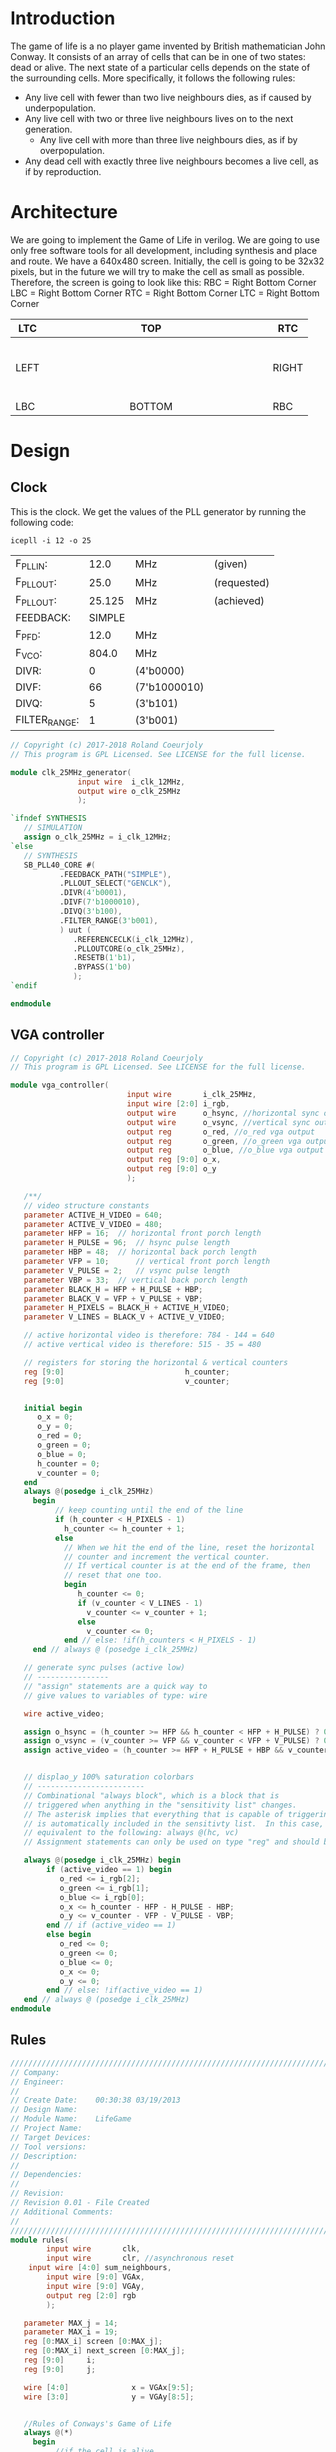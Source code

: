 * Introduction
  The game of life is a no player game invented by British mathematician John Conway.
  It consists of an array of cells that can be in one of two states: dead or alive.
  The next state of a particular cells depends on the state of the surrounding cells.
  More specifically, it follows the following rules:
  - Any live cell with fewer than two live neighbours dies, as if caused by underpopulation.
  - Any live cell with two or three live neighbours lives on to the next generation.
	- Any live cell with more than three live neighbours dies, as if by overpopulation.
  - Any dead cell with exactly three live neighbours becomes a live cell, as if by reproduction.
* Architecture
  We are going to implement the Game of Life in verilog. We are going to use only free software tools for all development, including synthesis and place and route.
  We have a 640x480 screen.
  Initially, the cell is going to be 32x32 pixels, but in the future we will try to make the cell as small as possible.
  Therefore, the screen is going to look like this:
  RBC = Right Bottom Corner
  LBC = Right Bottom Corner
  RTC = Right Bottom Corner
  LTC = Right Bottom Corner

  | LTC  |   |   |   |   |   |   |   |   | TOP    |   |   |   |   |   |   |   |   |   | RTC   |
  |------+---+---+---+---+---+---+---+---+--------+---+---+---+---+---+---+---+---+---+-------|
  |      |   |   |   |   |   |   |   |   |        |   |   |   |   |   |   |   |   |   |       |
  |      |   |   |   |   |   |   |   |   |        |   |   |   |   |   |   |   |   |   |       |
  |      |   |   |   |   |   |   |   |   |        |   |   |   |   |   |   |   |   |   |       |
  |      |   |   |   |   |   |   |   |   |        |   |   |   |   |   |   |   |   |   |       |
  |      |   |   |   |   |   |   |   |   |        |   |   |   |   |   |   |   |   |   |       |
  |      |   |   |   |   |   |   |   |   |        |   |   |   |   |   |   |   |   |   |       |
  | LEFT |   |   |   |   |   |   |   |   |        |   |   |   |   |   |   |   |   |   | RIGHT |
  |      |   |   |   |   |   |   |   |   |        |   |   |   |   |   |   |   |   |   |       |
  |      |   |   |   |   |   |   |   |   |        |   |   |   |   |   |   |   |   |   |       |
  |      |   |   |   |   |   |   |   |   |        |   |   |   |   |   |   |   |   |   |       |
  |      |   |   |   |   |   |   |   |   |        |   |   |   |   |   |   |   |   |   |       |
  |      |   |   |   |   |   |   |   |   |        |   |   |   |   |   |   |   |   |   |       |
  |      |   |   |   |   |   |   |   |   |        |   |   |   |   |   |   |   |   |   |       |
  |------+---+---+---+---+---+---+---+---+--------+---+---+---+---+---+---+---+---+---+-------|
  | LBC  |   |   |   |   |   |   |   |   | BOTTOM |   |   |   |   |   |   |   |   |   | RBC   |

* Design
** Clock
   This is the clock. We get the values of the PLL generator by running the following code:
 #+BEGIN_src shell
icepll -i 12 -o 25
 #+end_src

 #+RESULTS:
 | F_PLLIN:      |   12.0 | MHz          | (given)     |
 | F_PLLOUT:     |   25.0 | MHz          | (requested) |
 | F_PLLOUT:     | 25.125 | MHz          | (achieved)  |
 | FEEDBACK:     | SIMPLE |              |             |
 | F_PFD:        |   12.0 | MHz          |             |
 | F_VCO:        |  804.0 | MHz          |             |
 | DIVR:         |      0 | (4'b0000)    |             |
 | DIVF:         |     66 | (7'b1000010) |             |
 | DIVQ:         |      5 | (3'b101)     |             |
 | FILTER_RANGE: |      1 | (3'b001)     |             |

   #+BEGIN_SRC verilog :tangle rtl/clk_25MHz_generator.v
// Copyright (c) 2017-2018 Roland Coeurjoly
// This program is GPL Licensed. See LICENSE for the full license.

module clk_25MHz_generator(
			   input wire  i_clk_12MHz,
			   output wire o_clk_25MHz
			   );

`ifndef SYNTHESIS
   // SIMULATION
   assign o_clk_25MHz = i_clk_12MHz;
`else
   // SYNTHESIS
   SB_PLL40_CORE #(
		   .FEEDBACK_PATH("SIMPLE"),
		   .PLLOUT_SELECT("GENCLK"),
		   .DIVR(4'b0001),
		   .DIVF(7'b1000010),
		   .DIVQ(3'b100),
		   .FILTER_RANGE(3'b001),
		   ) uut (
			  .REFERENCECLK(i_clk_12MHz),
			  .PLLOUTCORE(o_clk_25MHz),
			  .RESETB(1'b1),
			  .BYPASS(1'b0)
			  );
`endif

endmodule

   #+END_SRC
** VGA controller
   #+BEGIN_SRC verilog :tangle rtl/vga_controller.v
// Copyright (c) 2017-2018 Roland Coeurjoly
// This program is GPL Licensed. See LICENSE for the full license.

module vga_controller(
		                  input wire       i_clk_25MHz,
		                  input wire [2:0] i_rgb,
		                  output wire      o_hsync, //horizontal sync out
		                  output wire      o_vsync, //vertical sync out
		                  output reg       o_red, //o_red vga output
		                  output reg       o_green, //o_green vga output
		                  output reg       o_blue, //o_blue vga output
		                  output reg [9:0] o_x,
		                  output reg [9:0] o_y
		                  );

   /**/
   // video structure constants
   parameter ACTIVE_H_VIDEO = 640;
   parameter ACTIVE_V_VIDEO = 480;
   parameter HFP = 16; 	// horizontal front porch length
   parameter H_PULSE = 96; 	// hsync pulse length
   parameter HBP = 48; 	// horizontal back porch length
   parameter VFP = 10; 		// vertical front porch length
   parameter V_PULSE = 2; 	// vsync pulse length
   parameter VBP = 33; 	// vertical back porch length
   parameter BLACK_H = HFP + H_PULSE + HBP;
   parameter BLACK_V = VFP + V_PULSE + VBP;
   parameter H_PIXELS = BLACK_H + ACTIVE_H_VIDEO;
   parameter V_LINES = BLACK_V + ACTIVE_V_VIDEO;

   // active horizontal video is therefore: 784 - 144 = 640
   // active vertical video is therefore: 515 - 35 = 480

   // registers for storing the horizontal & vertical counters
   reg [9:0]                           h_counter;
   reg [9:0]                           v_counter;


   initial begin
      o_x = 0;
      o_y = 0;
      o_red = 0;
      o_green = 0;
      o_blue = 0;
      h_counter = 0;
      v_counter = 0;
   end
   always @(posedge i_clk_25MHz)
     begin
	      // keep counting until the end of the line
	      if (h_counter < H_PIXELS - 1)
	        h_counter <= h_counter + 1;
	      else
	        // When we hit the end of the line, reset the horizontal
	        // counter and increment the vertical counter.
	        // If vertical counter is at the end of the frame, then
	        // reset that one too.
	        begin
	           h_counter <= 0;
	           if (v_counter < V_LINES - 1)
	             v_counter <= v_counter + 1;
	           else
	             v_counter <= 0;
	        end // else: !if(h_counters < H_PIXELS - 1)
     end // always @ (posedge i_clk_25MHz)

   // generate sync pulses (active low)
   // ----------------
   // "assign" statements are a quick way to
   // give values to variables of type: wire

   wire active_video;

   assign o_hsync = (h_counter >= HFP && h_counter < HFP + H_PULSE) ? 0:1;
   assign o_vsync = (v_counter >= VFP && v_counter < VFP + V_PULSE) ? 0:1;
   assign active_video = (h_counter >= HFP + H_PULSE + HBP && v_counter >= VFP + V_PULSE + VBP) ? 1:0;


   // displao_y 100% saturation colorbars
   // ------------------------
   // Combinational "always block", which is a block that is
   // triggered when anything in the "sensitivity list" changes.
   // The asterisk implies that everything that is capable of triggering the block
   // is automatically included in the sensitivty list.  In this case, it would be
   // equivalent to the following: always @(hc, vc)
   // Assignment statements can only be used on type "reg" and should be of the "blocking" type: =

   always @(posedge i_clk_25MHz) begin
	    if (active_video == 1) begin
	       o_red <= i_rgb[2];
	       o_green <= i_rgb[1];
	       o_blue <= i_rgb[0];
	       o_x <= h_counter - HFP - H_PULSE - HBP;
	       o_y <= v_counter - VFP - V_PULSE - VBP;
	    end // if (active_video == 1)
	    else begin
	       o_red <= 0;
	       o_green <= 0;
	       o_blue <= 0;
	       o_x <= 0;
	       o_y <= 0;
	    end // else: !if(active_video == 1)
   end // always @ (posedge i_clk_25MHz)
endmodule
   #+END_SRC
** Rules
   #+BEGIN_SRC verilog :tangle rtl/rules.v
//////////////////////////////////////////////////////////////////////////////////
// Company:
// Engineer:
//
// Create Date:    00:30:38 03/19/2013
// Design Name:
// Module Name:    LifeGame
// Project Name:
// Target Devices:
// Tool versions:
// Description:
//
// Dependencies:
//
// Revision:
// Revision 0.01 - File Created
// Additional Comments:
//
//////////////////////////////////////////////////////////////////////////////////
module rules(
		input wire       clk,
		input wire       clr, //asynchronous reset
    input wire [4:0] sum_neighbours,
		input wire [9:0] VGAx,
		input wire [9:0] VGAy,
		output reg [2:0] rgb
		);

   parameter MAX_j = 14;
   parameter MAX_i = 19;
   reg [0:MAX_i] screen [0:MAX_j];
   reg [0:MAX_i] next_screen [0:MAX_j];
   reg [9:0] 	 i;
   reg [9:0] 	 j;

   wire [4:0] 			   x = VGAx[9:5];
   wire [3:0] 			   y = VGAy[8:5];


   //Rules of Conways's Game of Life
   always @(*)
     begin
	      //if the cell is alive
	      if (screen[y][x] == 1)
	        begin
	           case (sum_neighbours)
	             //Any live cell with fewer than two live neighbours dies, as if caused by underpopulation.
	             4'b0000, 4'b0001: next_screen[y][x] = 0;
	             //Any live cell with two or three live neighbours lives on to the next generation.
	             4'b0010, 4'b0011: next_screen[y][x] = 1;
	             //Any live cell with more than three live neighbours dies, as if by overpopulation.
	             default: next_screen[y][x] = 0;
	           endcase
	        end // if (screen[y][x] == 1)
	      //if the cell is dead
	      else
	        begin
	           case (sum_neighbours)
	             //Any dead cell with exactly three live neighbours becomes a live cell, as if by reproduction.
	             4'b0011: next_screen[y][x] = 1;
	             default: next_screen[y][x] = 0;
	           endcase // case (sum_neighbours)
	        end // if (screen[y][x] == 0)
     end
endmodule

   #+END_SRC
** Update screen
   #+BEGIN_SRC verilog :tangle rtl/
//////////////////////////////////////////////////////////////////////////////////
// Company:
// Engineer:
//
// Create Date:    00:30:38 03/19/2013
// Design Name:
// Module Name:    LifeGame
// Project Name:
// Target Devices:
// Tool versions:
// Description:
//
// Dependencies:
//
// Revision:
// Revision 0.01 - File Created
// Additional Comments:
//
//////////////////////////////////////////////////////////////////////////////////
module LifeGame(
		input wire 	 clk,
		input wire 	 clr, //asynchronous reset
		input wire 	 vsync,
		input wire [9:0] VGAx,
		input wire [9:0] VGAy,
		output reg [2:0] rgb
		);

   parameter MAX_j = 15;
   parameter MAX_i = 19;
   reg [0:MAX_i] screen [0:MAX_j];
   reg [0:MAX_i] next_screen [0:MAX_j];
   reg [0:4] 	 matrix [0:4];

   reg [9:0] 	 i;
   reg [9:0] 	 j;
   reg upper_cell;
   reg upper_right_cell;
   reg right_cell;
   reg lower_right_cell;
   reg lower_cell;
   reg lower_left_cell;
   reg left_cell;
   reg upper_left_cell;

   wire [4:0] 			   x = VGAx[9:5];
   wire [3:0] 			   y = VGAy[8:5];

   /*initial begin
   for (j = 0; j <= MAX_j; j = j + 1)
     screen[j] <= j;
     //screen[j] <= +{LFSR, LFSR, LFSR, LFSR, LFSR, LFSR, LFSR, LFSR, LFSR, LFSR, LFSR, LFSR, LFSR, LFSR, LFSR, LFSR, LFSR, LFSR, LFSR, LFSR, LFSR, LFSR, LFSR, LFSR, LFSR, LFSR, LFSR, LFSR, LFSR, LFSR, LFSR, LFSR, LFSR, LFSR, LFSR, LFSR, LFSR, LFSR, LFSR, LFSR, LFSR, LFSR, LFSR, LFSR, LFSR, LFSR, LFSR, LFSR, LFSR, LFSR, LFSR, LFSR, LFSR, LFSR, LFSR, LFSR, LFSR, LFSR, LFSR, LFSR, LFSR, LFSR, LFSR, LFSR, LFSR, LFSR, LFSR, LFSR, LFSR, LFSR, LFSR, LFSR, LFSR, LFSR, LFSR, LFSR, LFSR, LFSR, LFSR, LFSR};
   end
   /**/

   //for simulation purposes
   initial begin
      matrix[0] <= 31;
      matrix[1] <= 30;
      matrix[2] <= 29;
      matrix[3] <= 28;
      upper_cell <= 0;
      upper_right_cell <= 0;
      right_cell <= 0;
      lower_right_cell <= 0;
      lower_cell <= 0;
      lower_left_cell <= 0;
      left_cell <= 0;
      upper_left_cell <= 0;
      rgb <= 0;
      for (j = 0; j <= MAX_j; j = j + 1)
	for (i = 0; i <= MAX_i; i = i + 1)
	  if ((j == 1) && (i == 10))
	    screen[j][i] <= 1;
	  else if (((j== 5) && (i == 10)) || ((j== 4) && (i == 11)))
	    screen[j][i] <= 1;
	  else if (((j== 9) && (i == 10)) || ((j== 8) && (i == 11)) || ((j== 8) && (i == 9)))
	    screen[j][i] <= 1;
	  else if (((j== 13) && (i == 10)) || ((j== 12) && (i == 11)) || ((j== 12) && (i == 9)) || ((j== 12) && (i == 10)))
	    screen[j][i] <= 1;
	  else
	    screen[j][i] <= 0;
   end/**/

   reg [7:0] LFSR = 8'b00101011;
   wire feedback = LFSR[7] ^ LFSR[6:0];
   /*
   //always @(posedge clk)
     initial begin
	LFSR[0] <= feedback;
	LFSR[1] <= LFSR[0];
	LFSR[2] <= LFSR[1] ^ feedback;
	LFSR[3] <= LFSR[2] ^ feedback;
	LFSR[4] <= LFSR[3] ^ feedback;
	LFSR[5] <= LFSR[4] ^ feedback;
	LFSR[6] <= LFSR[5] ^ feedback;
	LFSR[7] <= LFSR[6];
     end
    ,*/

   //neighbour cells


   //Sending rgb data to vga controller
   always @(posedge clk)
     begin
	if (screen[y][x] == 1)
	  begin
	     rgb[2] <= screen[y][x];
	     rgb[1] <= screen[y][x];
	     rgb[0] <= screen[y][x];
			       end
	else
	  begin
	     rgb[2] <= 0;
				  rgb[1] <= 0;
	     rgb[0] <= 0;
	  end // else: !if(clr == 1)
     end // always @ begin
   always @(posedge clk)
     begin
	if (vsync == 0)
	  begin
	     for (j = 0; j <= MAX_j; j=j +1)
	       begin
		  screen[j] <= next_screen[j];
	       end
	  end
	else
	  begin
	     for (j = 0; j <= MAX_j; j=j +1)
	       begin
		  screen[j] <= screen[j];
	       end
	  end
     end
endmodule

   #+END_SRC
** Neighbours
   #+BEGIN_SRC verilog
//Where are the neighbours?

module neighbours(
		  );

   always @(posedge clk)
     begin
	//limit cases
	if ((y == 0) || (y == MAX_j) || (x == 0) || (x == MAX_i))
	  begin
	     //upper border cases
	     if (y == 0)
	       begin
		  //upper left corner case
		  if (x == 0)
		    begin
		       upper_cell <= {MAX_j,x};
		       upper_right_cell <= {MAX_j,x + 1};
		       right_cell <= {y,x + 1};
		       lower_right_cell <= {y + 1,x + 1};
		       lower_cell <= {y + 1,x};
		       lower_left_cell <= {y + 1,MAX_i};
		       left_cell <= {y,MAX_i};
		       upper_left_cell <= {MAX_j,MAX_i};
		    end // if (x == 0)
		  //upper right corner case
		  else if (x == MAX_i)
		    begin
		       upper_cell <= {MAX_j,x};
		       upper_right_cell <= {MAX_j,x + 1};
		       right_cell <= {y,x + 1};
		       lower_right_cell <= {y + 1,x + 1};
		       lower_cell <= {y + 1,x};
		       lower_left_cell <= {y + 1,MAX_i};
		       left_cell <= {y,MAX_i};
		       upper_left_cell <= {MAX_j,MAX_i};
		    end // if (x == MAX_i)
		  // regular upper border case
		  else
		    begin
		       upper_cell <= {MAX_j,x};
		       upper_right_cell <= {MAX_j,x + 1};
		       right_cell <= {y,x + 1};
		       lower_right_cell <= {y + 1,x + 1};
		       lower_cell <= {y + 1,x};
		       lower_left_cell <= {y + 1,x - 1};
		       left_cell <= {y,x - 1};
		       upper_left_cell <= {MAX_j,x - 1};
		    end // else: !if(x == MAX_i)
	       end // if (y == 0)
	     //right border cases
	     else if (x == MAX_i)
	       begin
		  //lower right corner case
		  if (y == MAX_j)
		    begin
		       upper_cell <= {y - 1,x};
		       upper_right_cell <= {y + 1,0};
		       right_cell <= {y,0};
		       lower_right_cell <= {0,0};
		       lower_cell <= {0,MAX_i};
		       lower_left_cell <= {0,x - 1};
		       left_cell <= {y,MAX_i};
		       upper_left_cell <= {y,MAX_i};
		    end // if (y == MAX_j)
		  //regular right border case
		  else //if (y != 0)
		    begin
		       upper_cell <= {y - 1,x};
		       upper_right_cell <= {y - 1,0};
		       right_cell <= {y,0};
		       lower_right_cell <= {y + 1,0};
		       lower_cell <= {y + 1,x};
		       lower_left_cell <= {y + 1,x - 1};
		       left_cell <= {y,x - 1};
		       upper_left_cell <= {y - 1,x - 1};
		    end // if (y != 0)
	       end // if (x == MAX_i)
	     //lower border cases
	     else if (y == MAX_j)
	       begin
		  //lower left corner case
		  if (x == 0)
		    begin
		       upper_cell <= {y - 1,x};
		       upper_right_cell <= {y + 1,x + 1};
		       right_cell <= {y,x + 1};
		       lower_right_cell <= {y,x + 1};
		       lower_cell <= {0,x};
		       lower_left_cell <= {0,x - 1};
		       left_cell <= {y,MAX_i};
		       upper_left_cell <= {y - 1,MAX_i};
		    end // if (x == 0)
		  //regular lower border case
		  else //if (x != MAX_i)
		    begin
		       upper_cell <= {y - 1,x};
		       upper_right_cell <= {y - 1,x + 1};
		       right_cell <= {y,x + 1};
		       lower_right_cell <= {0,x + 1};
		       lower_cell <= {0,x};
		       lower_left_cell <= {0,x - 1};
		       left_cell <= {y,x - 1};
		       upper_left_cell <= {y - 1,x - 1};
		    end // if (x != MAX_i)
	       end // if (y == MAX_j)
	     //regular left border case
	     else //if (x == 0)
	       begin
		  upper_cell <= {y - 1,x};
		  upper_right_cell <= {y - 1,x + 1};
		  right_cell <= {y,x + 1};
		  lower_right_cell <= {y + 1,x + 1};
		  lower_cell <= {y + 1,x};
		  lower_left_cell <= {y + 1,MAX_i};
		  left_cell <= {y,MAX_i};
		  upper_left_cell <= {y - 1,MAX_i};
	       end // if (x == 0)
	  end // if ((y == 0) or (y == MAX_j) or (x == 0) or (x == MAX_i))
	//normal inner surface
	else
	  begin
	     upper_cell <= {y - 1,x};
	     upper_right_cell <= {y - 1,x + 1};
	     right_cell <= {y,x + 1};
	     lower_right_cell <= {y + 1,x + 1};
	     lower_cell <= {y + 1,x};
	     lower_left_cell <= {y + 1,x - 1};
	     left_cell <= {y,x - 1};
	     upper_left_cell <= {y - 1,x - 1};
	  end // else: !if((y == 0) or (y == MAX_j) or (x == 0) or (x == MAX_i))
     end // always @ (x)

   wire [3:0] sum_neighbours;
   assign sum_neighbours = upper_cell + upper_right_cell + right_cell + lower_right_cell + lower_cell + lower_left_cell + left_cell + upper_left_cell;

   #+END_SRC
** Top
   #+BEGIN_SRC verilog :tangle game_of_life_top.v
module game_of_life_top(
	                      input wire  i_clk_12MHz,
	                      output wire o_hsync, //horizontal sync out
	                      output wire o_vsync, //vertical sync out
	                      output wire o_red, //red vga output
	                      output wire o_green, //green vga output
	                      outpu t wire o_blue //blue vga output
	                      );

   wire                             o_clk_25MHz;
   wire [2:0]                       rgb;
   wire [9:0]                       x, y;

   clk_25MHz_generator clk_36MHz_generator1(
					                                  .i_clk_12MHz(i_clk_12MHz),
					                                  .o_clk_25MHz(o_clk_25MHz)
					                                  );

   vga_controller vga_controller1(
				                          .i_clk_25MHz(o_clk_25MHz),
				                          .rgb(rgb),
				                          .hsync(hsync),
				                          .vsync(vsync),
				                          .o_red(o_red),
				                          .o_green(o_green),
				                          .o_blue(o_blue),
				                          .x(x),
				                          .y(y)
				                          );

   matrix matrix1(
		              .x(x),
		              .y(y),
		              .rgb(rgb)
		              );

endmodule

   #+END_SRC
** Matrix
   #+BEGIN_SRC verilog
module matrix(
	            input wire [9:0] i_x,
	            input wire [9:0] i_y,
	            output reg [2:0] o_rgb
	            );


   // The screen is 640 x 480 pixels
   // We divide the screen in sprites of 32 x 32
   // We get a screen composed of 20 x 15 sprites of 32 x 32 pixels each

   parameter MAX_i = 14;
   parameter MAX_j = 19;
   parameter [2:0] 	   BLACK = 3'b000;
   parameter [2:0] 	   BLUE = 3'b001;
   parameter [2:0] 	   GREEN = 3'b010;
   parameter [2:0] 	   CYAN = 3'b011;
   parameter [2:0] 	   RED = 3'b100;
   parameter [2:0] 	   MAGENTA = 3'b101;
   parameter [2:0] 	   YELLOW = 3'b110;
   parameter [2:0] 	   WHITE = 3'b111;

   reg [MAX_j : 0]             screen [MAX_i : 0];
   reg [MAX_j : 0]             next_screen [MAX_i : 0];
   reg [4:0]                   i, j;

   wire [4:0]                  sprite_x = i_x[9:5];
   wire [3:0]                  sprite_y = i_y[8:5];
   wire [4:0]                  index_x = i_x[4:0];
   wire [4:0]                  index_y = i_y[4:0];
   wire [19:0]                 position = {i_x, i_y};


   initial begin
      screen[0]   = 20'b00000000000000000000;
      screen[1]   = 20'b00000000000000000000;
      screen[2]   = 20'b00000000000000010000;
      screen[3]   = 20'b00000000000000100000;
      screen[4]   = 20'b00000011111110000000;
      screen[5]   = 20'b00000000010000010000;
      screen[6]   = 20'b00000000010000100000;
      screen[7]   = 20'b00000011111110000000;
      screen[8]   = 20'b00000000010000000000;
      screen[9]   = 20'b00000000010000100000;
      screen[10]  = 20'b00000011111110010000;
      screen[11]  = 20'b00000000000000000000;
      screen[12]  = 20'b00000000000000000000;
      screen[13]  = 20'b00000000000000000000;
      screen[14]  = 20'b00000000000000000000;
   end

   always @(*) begin
      if (screen[sprite_y][sprite_x] == 1)
	      o_rgb = MAGENTA;
      else
	      o_rgb = BLACK;
   end // always @ (*)

endmodule // matrix
   #+END_SRC
* Constraints
  #+NAME constraints
  #+BEGIN_SRC verilog :tangle syn/game_of_life.pcf
set_io i_clk_12MHz 21
set_io o_hsync 113
set_io o_vsync 112
set_io o_red 119
set_io o_green 118
set_io o_blue 117
  #+END_SRC
* Makefile
#+BEGIN_SRC makefile :tangle Makefile
# call with make MODULE=moduleName sim|svg|upload

TOP:=game_of_life_top
PROJECT_PATH:=~/Game-of-Life/
FORMAL_PATH:=$(PROJECT_PATH)formal/
RTL_PATH:=$(PROJECT_PATH)rtl/
SIM_PATH:=$(PROJECT_PATH)sim/
SYNTH_PATH:=$(PROJECT_PATH)syn/

ifndef $(MODULE)
	MODULE=$(TOP)
endif
ifeq ($(MODULE), $(TOP))
  DEPS:=\
    $(RTL_PATH)vga_controller.v \
    $(RTL_PATH)neighbours.v \
    $(RTL_PATH)rules.v \
	$(RTL_PATH)invaders.v \
	$(RTL_PATH)clk_25MHz_generator.v \
	$(RTL_PATH)bullet.v

FORMAL:=\
    ship.v \
    bullet.v
#   AUXFILES:=\
# 	const.vh

# YOSYSOPT:=-retime -abc2
endif

ifndef $(MEMORY)
	MEMORY="1k"
endif

all: bin
bin: $(MODULE).bin
sim: $(MODULE)_tb.vcd
json: $(MODULE).json
svg: assets/$(MODULE).svg


$(MODULE)_tb.vcd: $(RTL_PATH)$(MODULE).v $(DEPS) $(SIM_PATH)$(MODULE)_tb.v  $(AUXFILES)

	iverilog $^ -o $(MODULE)_tb.out
	./$(MODULE)_tb.out
	gtkwave $@ $(MODULE)_tb.gtkw &

$(MODULE).bin: $(SYNTH_PATH)$(MODULE).pcf $(RTL_PATH)$(MODULE).v $(DEPS) $(AUXFILES)
	yosys -p "synth_ice40 -blif $(MODULE).blif $(YOSYSOPT)" -l $(MODULE).log -q $(RTL_PATH)$(MODULE).v $(DEPS)
	arachne-pnr -d $(MEMORY) -p $(SYNTH_PATH)$(MODULE).pcf $(MODULE).blif -o $(MODULE).pnr
	icepack $(MODULE).pnr $(MODULE).bin

$(MODULE).json: $(MODULE).v $(DEPS)
	yosys -p "prep -top $(MODULE); write_json $(MODULE).json" (MODULE).v $(DEPS)

assets/$(MODULE).svg: $(MODULE).json
	netlistsvg $(MODULE).json -o assets/$(MODULE).svg

upload: $(MODULE).bin
	iceprog $(MODULE).bin

clean:
	rm -f *.bin *.pnr *.blif *.out *.vcd *~

verify_bullet:
	sby -f  $(FORMAL_PATH)bullet.sby
verify_clk_25MHz_generator:
	sby -f  $(FORMAL_PATH)clk_25MHz_generator.sby
verify_edge_detector_debouncer:
	sby -f  $(FORMAL_PATH)edge_detector_debouncer.sby
verify_gameplay:
	sby -f  $(FORMAL_PATH)gameplay.sby
verify_invaders:
	sby -f  $(FORMAL_PATH)invaders.sby
verify_player:
	sby -f  $(FORMAL_PATH)player.sby
verify_ship:
	sby -f  $(FORMAL_PATH)ship.sby
verify_space_invaders_top:
	sby -f  $(FORMAL_PATH)space_invaders_top.sby
verify_sprite_drawer:
	sby -f  $(FORMAL_PATH)sprite_drawer.sby
verify_timer_1us:
	sby -f  $(FORMAL_PATH)timer_1us.sby
verify_tone_generator:
	sby -f  $(FORMAL_PATH)tone_generator.sby
verify_vga_controller:
	sby -f  $(FORMAL_PATH)vga_controller.sby

.PHONY: all clean json svg sim
#+END_SRC
